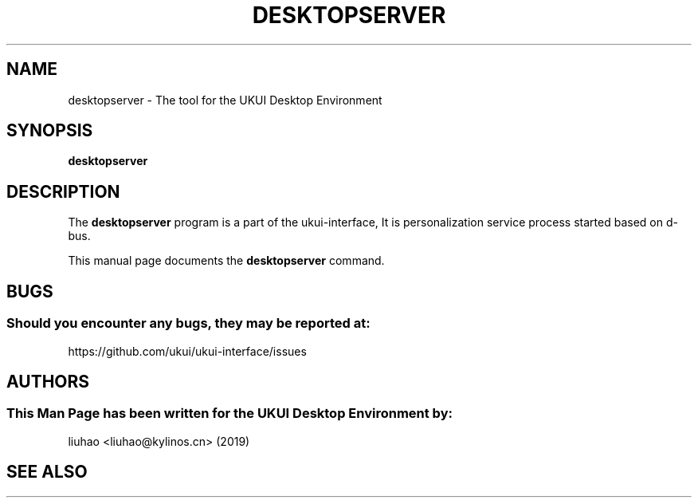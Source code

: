 .\" Man page for desktopserver
.TH DESKTOPSERVER 1 "17 September 2019" "UKUI Desktop Environment"
.\" Please adjust this date when revising the manpage.
.\"
.SH "NAME"
desktopserver \- The tool for the UKUI Desktop Environment
.SH "SYNOPSIS"
.B desktopserver
.SH "DESCRIPTION"
The \fBdesktopserver\fR program is a part of the ukui-interface, It is personalization service process started based on d-bus.
.PP
This manual page documents the \fBdesktopserver\fR command.
.P
.SH "BUGS"
.SS Should you encounter any bugs, they may be reported at: 
https://github.com/ukui/ukui-interface/issues
.SH "AUTHORS"
.SS This Man Page has been written for the UKUI Desktop Environment by:
liuhao <liuhao@kylinos.cn> (2019)
.SH "SEE ALSO"
